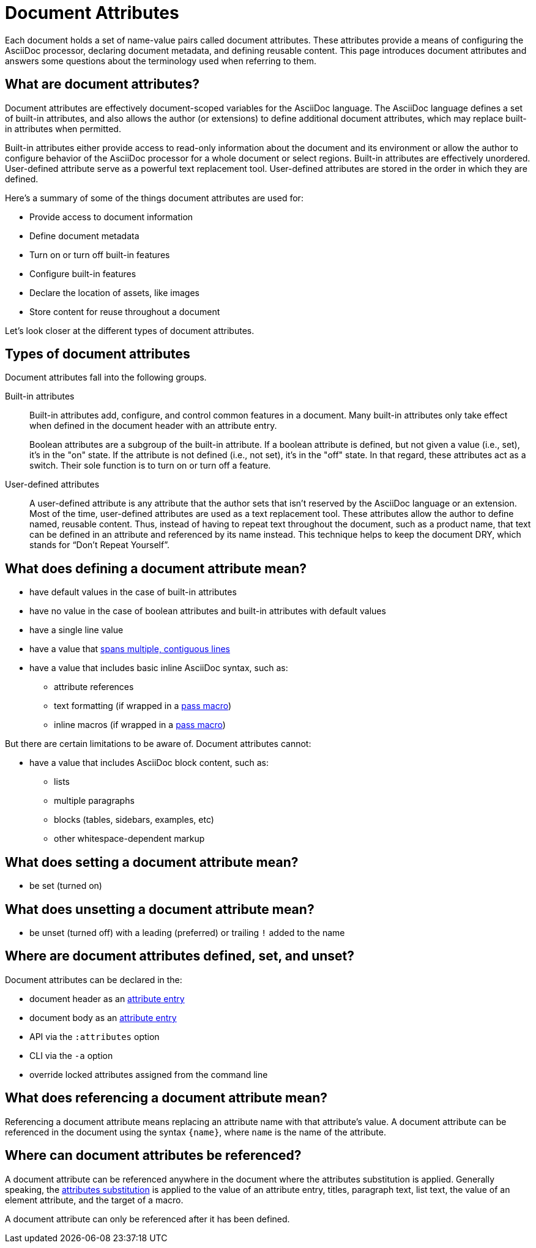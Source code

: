= Document Attributes

Each document holds a set of name-value pairs called document attributes.
//Document attributes are an unordered collection of key-value pairs named attributes that are stored directly on the document.
These attributes provide a means of configuring the AsciiDoc processor, declaring document metadata, and defining reusable content.
This page introduces document attributes and answers some questions about the terminology used when referring to them.

== What are document attributes?

Document attributes are effectively document-scoped variables for the AsciiDoc language.
The AsciiDoc language defines a set of built-in attributes, and also allows the author (or extensions) to define additional document attributes, which may replace built-in attributes when permitted.

Built-in attributes either provide access to read-only information about the document and its environment or allow the author to configure behavior of the AsciiDoc processor for a whole document or select regions.
Built-in attributes are effectively unordered.
User-defined attribute serve as a powerful text replacement tool.
User-defined attributes are stored in the order in which they are defined.

Here's a summary of some of the things document attributes are used for:

* Provide access to document information
* Define document metadata
* Turn on or turn off built-in features
* Configure built-in features
* Declare the location of assets, like images
* Store content for reuse throughout a document

Let's look closer at the different types of document attributes.

== Types of document attributes

Document attributes fall into the following groups.

Built-in attributes:: Built-in attributes add, configure, and control common features in a document.
Many built-in attributes only take effect when defined in the document header with an attribute entry.
+
Boolean attributes are a subgroup of the built-in attribute.
If a boolean attribute is defined, but not given a value (i.e., set), it's in the "on" state.
If the attribute is not defined (i.e., not set), it's in the "off" state.
In that regard, these attributes act as a switch.
Their sole function is to turn on or turn off a feature.

User-defined attributes::
A user-defined attribute is any attribute that the author sets that isn't reserved by the AsciiDoc language or an extension.
Most of the time, user-defined attributes are used as a text replacement tool.
These attributes allow the author to define named, reusable content.
Thus, instead of having to repeat text throughout the document, such as a product name, that text can be defined in an attribute and referenced by its name instead.
This technique helps to keep the document DRY, which stands for "`Don't Repeat Yourself`".

== What does defining a document attribute mean?

* have default values in the case of built-in attributes
* have no value in the case of boolean attributes and built-in attributes with default values
* have a single line value
* have a value that xref:wrap-values.adoc[spans multiple, contiguous lines]
* have a value that includes basic inline AsciiDoc syntax, such as:
** attribute references
** text formatting (if wrapped in a xref:pass:pass-macro.adoc#inline-pass[pass macro])
** inline macros (if wrapped in a xref:pass:pass-macro.adoc#inline-pass[pass macro])

But there are certain limitations to be aware of.
Document attributes cannot:

* have a value that includes AsciiDoc block content, such as:
** lists
** multiple paragraphs
** blocks (tables, sidebars, examples, etc)
** other whitespace-dependent markup

== What does setting a document attribute mean?

* be set (turned on)

== What does unsetting a document attribute mean?

* be unset (turned off) with a leading (preferred) or trailing `!` added to the name

== Where are document attributes defined, set, and unset?

Document attributes can be declared in the:

* document header as an xref:attribute-entries.adoc[attribute entry]
* document body as an xref:attribute-entries.adoc[attribute entry]
* API via the `:attributes` option
* CLI via the `-a` option
* override locked attributes assigned from the command line

== What does referencing a document attribute mean?

Referencing a document attribute means replacing an attribute name with that attribute's value.
A document attribute can be referenced in the document using the syntax `+{name}+`, where `name` is the name of the attribute.

== Where can document attributes be referenced?

A document attribute can be referenced anywhere in the document where the attributes substitution is applied.
Generally speaking, the xref:subs:attributes.adoc[attributes substitution] is applied to the value of an attribute entry, titles, paragraph text, list text, the value of an element attribute, and the target of a macro.

A document attribute can only be referenced after it has been defined.
